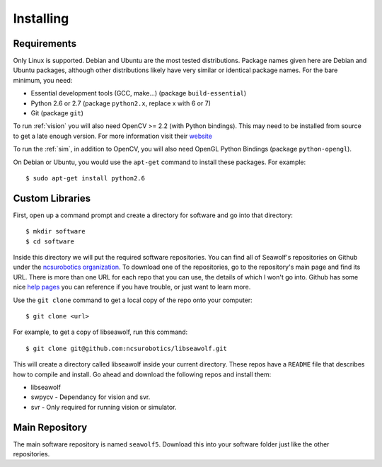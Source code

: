 
.. _install:

Installing
===================================

Requirements
------------

Only Linux is supported.  Debian and Ubuntu are the most tested distributions.
Package names given here are Debian and Ubuntu packages, although other
distributions likely have very similar or identical package names.  For the
bare minimum, you need:

* Essential development tools (GCC, make...) (package ``build-essential``)
* Python 2.6 or 2.7 (package ``python2.x``, replace x with 6 or 7)
* Git (package ``git``)

.. todo:: Link to OpenCV install tutorial here.

To run :ref:`vision` you will also need OpenCV >= 2.2 (with Python bindings).
This may need to be installed from source to get a late enough version.  For
more information visit their `website <http://opencv.willowgarage.com/wiki/>`_

To run the :ref:`sim`, in addition to OpenCV, you will also need OpenGL Python
Bindings (package ``python-opengl``).

On Debian or Ubuntu, you would use the ``apt-get`` command to install these packages.  For example::

    $ sudo apt-get install python2.6

Custom Libraries
----------------

First, open up a command prompt and create a directory for software and go into
that directory::

   $ mkdir software
   $ cd software

Inside this directory we will put the required software repositories.  You can
find all of Seawolf's repositories on Github under the `ncsurobotics
organization <https://github.com/ncsurobotics>`_.  To download one of the
repositories, go to the repository's main page and find its URL.  There is more
than one URL for each repo that you can use, the details of which I won't go
into.  Github has some nice `help pages <http://help.github.com/>`_ you can
reference if you have trouble, or just want to learn more.

Use the ``git clone`` command to get a local copy of the repo onto your
computer::

    $ git clone <url>

For example, to get a copy of libseawolf, run this command::

    $ git clone git@github.com:ncsurobotics/libseawolf.git

This will create a directory called libseawolf inside your current directory.
These repos have a ``README`` file that describes how to compile and install.
Go ahead and download the following repos and install them:

* libseawolf
* swpycv - Dependancy for vision and svr.
* svr - Only required for running vision or simulator.

Main Repository
---------------

The main software repository is named ``seawolf5``.  Download this into your
software folder just like the other repositories.

.. todo:: Write this section...
